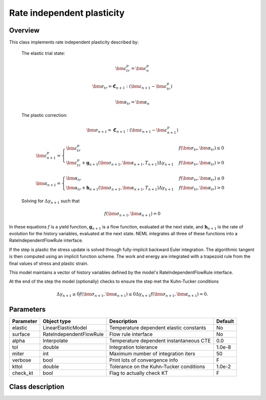 Rate independent plasticity
===========================

Overview
--------

This class implements rate independent plasticity described by:

   The elastic trial state:

   .. math::

      \bm{\varepsilon}^{p}_{tr} = \bm{\varepsilon}^{p}_n

      \bm{\sigma}_{tr} = \mathbf{\mathfrak{C}}_{n+1} : 
         \left( \bm{\varepsilon}_{n+1} - \bm{\varepsilon}_{tr}^p  \right)

      \bm{\alpha}_{tr} = \bm{\alpha}_{n}

   The plastic correction:

   .. math::
      \bm{\sigma}_{n+1} = \mathbf{\mathfrak{C}}_{n+1} : 
         \left( \bm{\varepsilon}_{n+1} - \bm{\varepsilon}_{n+1}^p \right)

      \bm{\varepsilon}_{n+1}^p = 
         \begin{cases}
            \bm{\varepsilon}^{p}_{tr} & f\left(\bm{\sigma}_{tr},\bm{\alpha}_tr\right)\le0\\
            \bm{\varepsilon}^{p}_{tr}+\mathbf{g}_{n+1}\left( \bm{\sigma}_{n+1}, \bm{\alpha}_{n+1}, T_{n+1} \right)\Delta\gamma_{n+1} & f\left(\bm{\sigma}_{tr},\bm{\alpha}_tr\right)>0
         \end{cases}

      \bm{\alpha}_{n+1} = 
         \begin{cases}
            \bm{\alpha}_{tr} & f\left(\bm{\sigma}_{tr},\bm{\alpha}_tr\right)\le0\\
            \bm{\alpha}_{tr}+\mathbf{h}_{n+1}\left( \bm{\sigma}_{n+1}, \bm{\alpha}_{n+1}, T_{n+1} \right)\Delta\gamma_{n+1} & f\left(\bm{\sigma}_{tr},\bm{\alpha}_tr\right)>0
         \end{cases}

   Solving for :math:`\Delta \gamma_{n+1}` such that

   .. math::
      f\left(\bm{\sigma}_{n+1}, \bm{\alpha}_{n+1} \right) = 0

In these equations :math:`f` is a yield function, :math:`\mathbf{g}_{n+1}` is
a flow function, evaluated at the next state, and :math:`\mathbf{h}_{n+1}` is 
the rate of evolution for the history variables, evaluated at the next
state.
NEML integrates all three of these functions into a RateIndependentFlowRule
interface.

If the step is plastic the stress update is solved through fully-implicit 
backward Euler integration.
The algorithmic tangent is then computed using an implicit function scheme.
The work and energy are integrated with a trapezoid rule from the final values
of stress and plastic strain.

This model maintains a vector of history variables defined by the
model's RateIndependentFlowRule interface.

At the end of the step the model (optionally) checks to ensure the step
met the Kuhn-Tucker conditions

.. math::
   \Delta \gamma_{n+1} \ge 0
   f\left(\bm{\sigma}_{n+1}, \bm{\alpha}_{n+1} \right) \le 0
   \Delta \gamma_{n+1} f\left(\bm{\sigma}_{n+1}, \bm{\alpha}_{n+1} \right) = 0. 

Parameters
----------

========== ======================= ======================================= =======
Parameter  Object type             Description                             Default
========== ======================= ======================================= =======
elastic    LinearElasticModel      Temperature dependent elastic constants No
surface    RateIndependentFlowRule Flow rule interface                     No
alpha      Interpolate             Temperature dependent instantaneous CTE 0.0
tol        double                  Integration tolerance                   1.0e-8
miter      int                     Maximum number of integration iters     50
verbose    bool                    Print lots of convergence info          F
kttol      double                  Tolerance on the Kuhn-Tucker conditions 1.0e-2
check_kt   bool                    Flag to actually check KT               F
========== ======================= ======================================= =======

Class description
-----------------

.. doxygenclass:: neml::SmallStrainRateIndependentPlasticity
   :members:
   :undoc-members:
